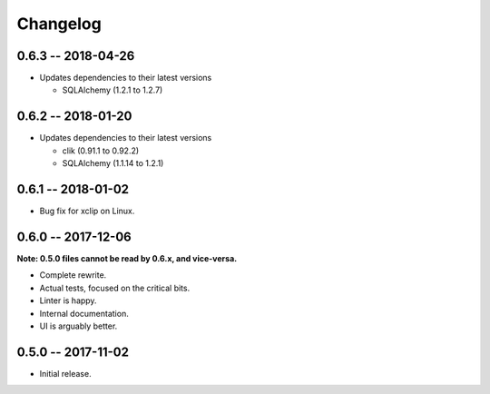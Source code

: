 
===========
 Changelog
===========


0.6.3 -- 2018-04-26
===================

* Updates dependencies to their latest versions

  * SQLAlchemy (1.2.1 to 1.2.7)


0.6.2 -- 2018-01-20
===================

* Updates dependencies to their latest versions

  * clik (0.91.1 to 0.92.2)
  * SQLAlchemy (1.1.14 to 1.2.1)


0.6.1 -- 2018-01-02
===================

* Bug fix for xclip on Linux.


0.6.0 -- 2017-12-06
===================

**Note: 0.5.0 files cannot be read by 0.6.x, and vice-versa.**

* Complete rewrite.
* Actual tests, focused on the critical bits.
* Linter is happy.
* Internal documentation.
* UI is arguably better.


0.5.0 -- 2017-11-02
====================

* Initial release.

